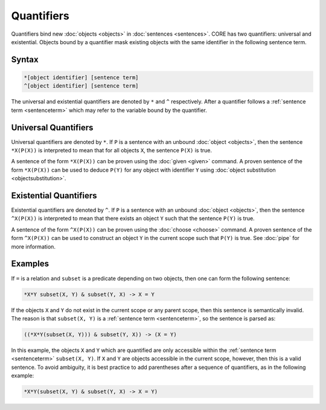Quantifiers
===========

Quantifiers bind new :doc:`objects <objects>` in :doc:`sentences <sentences>`. CORE has two quantifiers: universal and existential. Objects bound by a quantifier mask existing objects with the same identifier in the following sentence term.

Syntax
------

.. code-block::

	*[object identifier] [sentence term]
	^[object identifier] [sentence term]

The universal and existential quantifiers are denoted by ``*`` and ``^`` respectively. After a quantifier follows a :ref:`sentence term <sentenceterm>` which may refer to the variable bound by the quantifier.

Universal Quantifiers
---------------------

Universal quantifiers are denoted by ``*``. If ``P`` is a sentence with an unbound :doc:`object <objects>`, then the sentence ``*X(P(X))`` is interpreted to mean that for all objects ``X``, the sentence ``P(X)`` is true.

A sentence of the form ``*X(P(X))`` can be proven using the :doc:`given <given>` command. A proven sentence of the form ``*X(P(X))`` can be used to deduce ``P(Y)`` for any object with identifier ``Y`` using :doc:`object substitution <objectsubstitution>`.

.. _existential:

Existential Quantifiers
-----------------------

Existential quantifiers are denoted by ``^``. If ``P`` is a sentence with an unbound :doc:`object <objects>`, then the sentence ``^X(P(X))`` is interpreted to mean that there exists an object ``Y`` such that the sentence ``P(Y)`` is true.

A sentence of the form ``^X(P(X))`` can be proven using the :doc:`choose <choose>` command. A proven sentence of the form ``^X(P(X))`` can be used to construct an object ``Y`` in the current scope such that ``P(Y)`` is true. See :doc:`pipe` for more information.

Examples
--------

If ``=`` is a relation and ``subset`` is a predicate depending on two objects, then one can form the following sentence:

.. code-block::

	*X*Y subset(X, Y) & subset(Y, X) -> X = Y

If the objects ``X`` and ``Y`` do not exist in the current scope or any parent scope, then this sentence is semantically invalid. The reason is that ``subset(X, Y)`` is a :ref:`sentence term <sentenceterm>`, so the sentence is parsed as:

.. code-block::
	
	((*X*Y(subset(X, Y))) & subset(Y, X)) -> (X = Y)

In this example, the objects ``X`` and ``Y`` which are quantified are only accessible within the :ref:`sentence term <sentenceterm>` ``subset(X, Y)``. If ``X`` and ``Y`` are objects accessible in the current scope, however, then this is a valid sentence. To avoid ambiguity, it is best practice to add parentheses after a sequence of quantifiers, as in the following example:

.. code-block::

	*X*Y(subset(X, Y) & subset(Y, X) -> X = Y)
